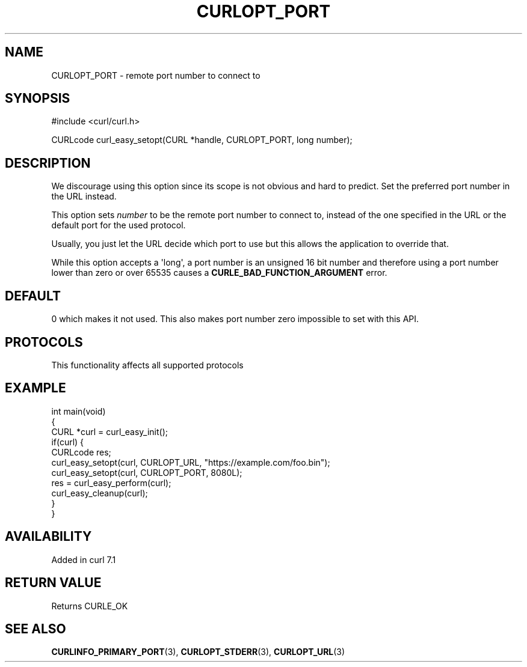 .\" generated by cd2nroff 0.1 from CURLOPT_PORT.md
.TH CURLOPT_PORT 3 "2025-07-29" libcurl
.SH NAME
CURLOPT_PORT \- remote port number to connect to
.SH SYNOPSIS
.nf
#include <curl/curl.h>

CURLcode curl_easy_setopt(CURL *handle, CURLOPT_PORT, long number);
.fi
.SH DESCRIPTION
We discourage using this option since its scope is not obvious and hard to
predict. Set the preferred port number in the URL instead.

This option sets \fInumber\fP to be the remote port number to connect to,
instead of the one specified in the URL or the default port for the used
protocol.

Usually, you just let the URL decide which port to use but this allows the
application to override that.

While this option accepts a \(aqlong\(aq, a port number is an unsigned 16 bit number
and therefore using a port number lower than zero or over 65535 causes a
\fBCURLE_BAD_FUNCTION_ARGUMENT\fP error.
.SH DEFAULT
0 which makes it not used. This also makes port number zero impossible to set
with this API.
.SH PROTOCOLS
This functionality affects all supported protocols
.SH EXAMPLE
.nf
int main(void)
{
  CURL *curl = curl_easy_init();
  if(curl) {
    CURLcode res;
    curl_easy_setopt(curl, CURLOPT_URL, "https://example.com/foo.bin");
    curl_easy_setopt(curl, CURLOPT_PORT, 8080L);
    res = curl_easy_perform(curl);
    curl_easy_cleanup(curl);
  }
}
.fi
.SH AVAILABILITY
Added in curl 7.1
.SH RETURN VALUE
Returns CURLE_OK
.SH SEE ALSO
.BR CURLINFO_PRIMARY_PORT (3),
.BR CURLOPT_STDERR (3),
.BR CURLOPT_URL (3)
